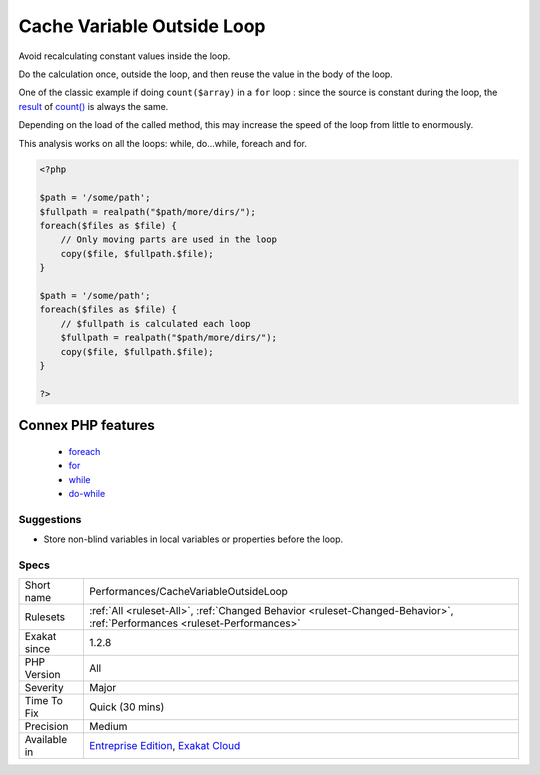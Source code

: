 .. _performances-cachevariableoutsideloop:

.. _cache-variable-outside-loop:

Cache Variable Outside Loop
+++++++++++++++++++++++++++

.. meta::
	:description:
		Cache Variable Outside Loop: Avoid recalculating constant values inside the loop.
	:twitter:card: summary_large_image
	:twitter:site: @exakat
	:twitter:title: Cache Variable Outside Loop
	:twitter:description: Cache Variable Outside Loop: Avoid recalculating constant values inside the loop
	:twitter:creator: @exakat
	:twitter:image:src: https://www.exakat.io/wp-content/uploads/2020/06/logo-exakat.png
	:og:image: https://www.exakat.io/wp-content/uploads/2020/06/logo-exakat.png
	:og:title: Cache Variable Outside Loop
	:og:type: article
	:og:description: Avoid recalculating constant values inside the loop
	:og:url: https://php-tips.readthedocs.io/en/latest/tips/Performances/CacheVariableOutsideLoop.html
	:og:locale: en
Avoid recalculating constant values inside the loop.

Do the calculation once, outside the loop, and then reuse the value in the body of the loop. 

One of the classic example if doing ``count($array)`` in a ``for`` loop : since the source is constant during the loop, the `result <https://www.php.net/result>`_ of `count() <https://www.php.net/count>`_ is always the same. 

Depending on the load of the called method, this may increase the speed of the loop from little to enormously.

This analysis works on all the loops: while, do...while, foreach and for.


.. code-block:: php
   
   <?php
   
   $path = '/some/path';
   $fullpath = realpath("$path/more/dirs/");
   foreach($files as $file) {
       // Only moving parts are used in the loop
       copy($file, $fullpath.$file);
   }
   
   $path = '/some/path';
   foreach($files as $file) {
       // $fullpath is calculated each loop
       $fullpath = realpath("$path/more/dirs/");
       copy($file, $fullpath.$file);
   }
   
   ?>
Connex PHP features
-------------------

  + `foreach <https://php-dictionary.readthedocs.io/en/latest/dictionary/foreach.ini.html>`_
  + `for <https://php-dictionary.readthedocs.io/en/latest/dictionary/for.ini.html>`_
  + `while <https://php-dictionary.readthedocs.io/en/latest/dictionary/while.ini.html>`_
  + `do-while <https://php-dictionary.readthedocs.io/en/latest/dictionary/do-while.ini.html>`_


Suggestions
___________

* Store non-blind variables in local variables or properties before the loop.




Specs
_____

+--------------+--------------------------------------------------------------------------------------------------------------------------+
| Short name   | Performances/CacheVariableOutsideLoop                                                                                    |
+--------------+--------------------------------------------------------------------------------------------------------------------------+
| Rulesets     | :ref:`All <ruleset-All>`, :ref:`Changed Behavior <ruleset-Changed-Behavior>`, :ref:`Performances <ruleset-Performances>` |
+--------------+--------------------------------------------------------------------------------------------------------------------------+
| Exakat since | 1.2.8                                                                                                                    |
+--------------+--------------------------------------------------------------------------------------------------------------------------+
| PHP Version  | All                                                                                                                      |
+--------------+--------------------------------------------------------------------------------------------------------------------------+
| Severity     | Major                                                                                                                    |
+--------------+--------------------------------------------------------------------------------------------------------------------------+
| Time To Fix  | Quick (30 mins)                                                                                                          |
+--------------+--------------------------------------------------------------------------------------------------------------------------+
| Precision    | Medium                                                                                                                   |
+--------------+--------------------------------------------------------------------------------------------------------------------------+
| Available in | `Entreprise Edition <https://www.exakat.io/entreprise-edition>`_, `Exakat Cloud <https://www.exakat.io/exakat-cloud/>`_  |
+--------------+--------------------------------------------------------------------------------------------------------------------------+


